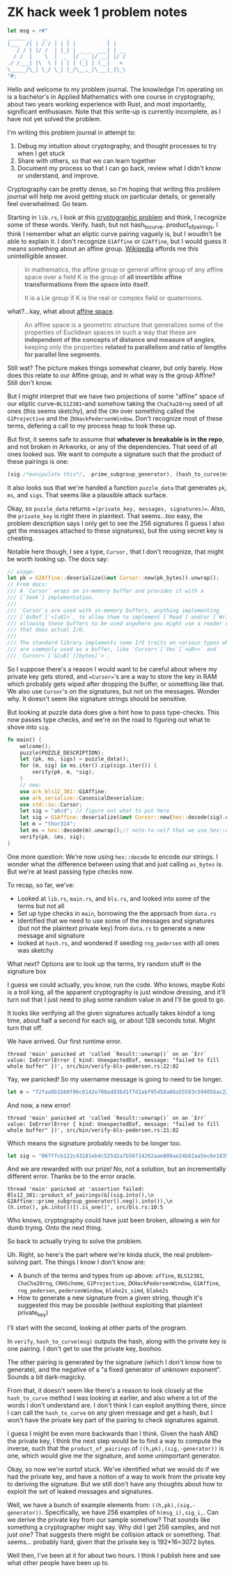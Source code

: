 * ZK hack week 1 problem notes
#+begin_src rust
    let msg = r#"
    ______ _   __  _   _            _
    |___  /| | / / | | | |          | |
       / / | |/ /  | |_| | __ _  ___| | __
      / /  |    \  |  _  |/ _` |/ __| |/ /
    ./ /___| |\  \ | | | | (_| | (__|   <
    \_____/\_| \_/ \_| |_/\__,_|\___|_|\_\
    "#;
#+end_src

Hello and welcome to my problem journal. The knowledge I'm operating on is a bachelor's in Applied Mathematics with one course in cryptography, about two years working experience with Rust, and most importantly, significant enthusiasm. Note that this write-up is currently incomplete, as I have not yet solved the problem.

I'm writing this problem journal in attempt to:
1. Debug my intuition about cryptography, and thought processes to try when I get stuck
2. Share with others, so that we can learn together
3. Document my process so that I can go back, review what I didn't know or understand, and improve.
Cryptography can be pretty dense, so I'm hoping that writing this problem journal will help me avoid getting stuck on particular details, or generally feel overwhelmed. Go team.

Starting in =lib.rs=, I look at this [[https://github.com/kobigurk/zkhack-bls-pedersen][cryptographic problem]] and think, I recognize some of these words. Verify. hash, but not hash_to_curve. product_of_pairings, I think I remember what an eliptic curve pairing vaguely is, but I woudln't be able to explain it. I don't recognize =G1Affine= or =G2Affine=, but I would guess it means something about an affine group. [[https://en.wikipedia.org/wiki/Affine_group][Wikipedia]] affords me this unintelligible answer.
#+begin_quote
In mathematics, the affine group or general affine group of any affine space over a field K is the group of *all invertible affine transformations from the space into itself*.

It is a Lie group if K is the real or complex field or quaternions.
#+end_quote

what?...kay, what about [[https://en.wikipedia.org/wiki/Affine_space][affine space]].
#+begin_quote
An affine space is a geometric structure that generalizes some of the properties of Euclidean spaces in such a way that these are *independent of the concepts of distance and measure of angles*, keeping only the properties *related to parallelism and ratio of lengths for parallel line segments*.
#+end_quote
Still wat? The picture makes things somewhat clearer, but only barely. How does this relate to our Affine group, and in what way is the group Affine? Still don't know.

But I might interpret that we have two projections of some "affine" space of our eliptic curve--=BLS12381=--and somehow taking the =ChaCha20rng= seed of all ones (this seems sketchy), and the =CRH= over something called the =G1Projective= and the =ZKHackPedersenWindow=. Don't recognize most of these terms, defering a call to my process heap to look these up.

But first, it seems safe to assume that *whatever is breakable is in the repo*, and not broken in Arkworks, or any of the dependencies. That seed of all ones looked sus. We want to compute a signature such that the product of these pairings is one:
#+begin_src rust
(sig /*manipulate this*/, -prime_subgroup_generator), (hash_to_curve(msg) /* manipulate this */, pk)
#+end_src
It also looks sus that we're handed a function =puzzle_data= that generates =pk=, =ms=, and =sigs=. That seems like a plausible attack surface.

Okay, so =puzzle_data= returns ==(private_key, messages, signatures)==. Also, the =private_key= is right there in plaintext. That seems...too easy, the problem description says I only get to see the 256 signatures (I guess I also get the messages attached to these signatures), but the using secret key is cheating.

Notable here though, I see a type, =Cursor,= that I don't recognize, that might be worth looking up. The docs say:
#+begin_src rust
  // usage:
  let pk = G2Affine::deserialize(&mut Cursor::new(pk_bytes)).unwrap();
  // From docs:
  /// A `Cursor` wraps an in-memory buffer and provides it with a
  /// [`Seek`] implementation.
  ///
  /// `Cursor`s are used with in-memory buffers, anything implementing
  /// [`AsRef`]`<[u8]>`, to allow them to implement [`Read`] and/or [`Write`],
  /// allowing these buffers to be used anywhere you might use a reader or writer
  /// that does actual I/O.
  ///
  /// The standard library implements some I/O traits on various types which
  /// are commonly used as a buffer, like `Cursor<`[`Vec`]`<u8>>` and
  /// `Cursor<`[`&[u8]`][bytes]`>`.
#+end_src
So I suppose there's a reason I would want to be careful about where my private key gets stored, and ==Cursor=='s are a way to store the key in RAM which probably gets wiped after dropping the buffer, or something like that. We also use =Cursor='s  on the signatures, but not on the messages. Wonder why. It doesn't seem like signature strings should be sensitive.

But looking at puzzle data does give a hint how to pass type-checks. This now passes type checks, and we're on the road to figuring out what to shove into =sig=.
#+begin_src rust
  fn main() {
      welcome();
      puzzle(PUZZLE_DESCRIPTION);
      let (pk, ms, sigs) = puzzle_data();
      for (m, sig) in ms.iter().zip(sigs.iter()) {
          verify(pk, m, *sig);
      }
      // new:
      use ark_bls12_381::G1Affine;
      use ark_serialize::CanonicalDeserialize;
      use std::io::Cursor;
      let sig = "abcd"; // figure out what to put here
      let sig = G1Affine::deserialize(&mut Cursor::new(hex::decode(sig).unwrap())).unwrap();
      let m = "thor314";
      let ms = hex::decode(m).unwrap();// note-to-self that we use hex::decode, not `as_bytes`.
      verify(pk, &ms, sig);
  }
#+end_src
One more question: We're now using =hex::decode= to encode our strings. I wonder what the difference between using that and just calling =as_bytes= is. But we're at least passing type checks now.


To recap, so far, we've:
- Looked at =lib.rs=, =main.rs=, and =bls.rs=, and looked into some of the terms but not all
- Set up type checks in =main=, borrowing the the approach from =data.rs=
- Identified that we need to use some of the messages and signatures (but not the plaintext private key) from =data.rs= to generate a new message and signature
- looked at =hash.rs=, and wondered if seeding =rng_pedersen= with all ones was sketchy

What next? Options are to look up the terms, try random stuff in the signature box

I guess we could actually, you know, run the code. Who knows, maybe Kobi is a troll king, all the apparent cryptography is just window dressing, and it'll turn out that I just need to plug some random value in and I'll be good to go.

It looks like verifying all the given signatures actually takes kindof a long time, about half a second for each sig, or about 128 seconds total. Might turn that off.

We have arrived. Our first runtime error.
#+begin_src
thread 'main' panicked at 'called `Result::unwrap()` on an `Err` value: IoError(Error { kind: UnexpectedEof, message: "failed to fill whole buffer" })', src/bin/verify-bls-pedersen.rs:22:82
#+end_src
Yay, we panicked! So my username message is going to need to be longer.
#+begin_src rust
  let m = "f2faa8b1bb0f06c6142e788ad836d1f7d1abf95458a08a55593c594056ac224d";
#+end_src
And now, a new error!
#+begin_src
thread 'main' panicked at 'called `Result::unwrap()` on an `Err` value: IoError(Error { kind: UnexpectedEof, message: "failed to fill whole buffer" })', src/bin/verify-bls-pedersen.rs:21:82
#+end_src
Which means the signature probably needs to be longer too.
#+begin_src rust
      let sig = "067ffcb122c43181eb4c525d2a7b56714262aae808ae24b62aa5ec6e1035a9f6ce6473f19dc470957afa98b437c68814";
#+end_src
And we are rewarded with our prize! No, not a solution, but an incrementally different error. Thanks be to the error oracle.
#+begin_src
thread 'main' panicked at 'assertion failed: Bls12_381::product_of_pairings(&[(sig.into(),\n                                  G2Affine::prime_subgroup_generator().neg().into()),\n                                 (h.into(), pk.into())]).is_one()', src/bls.rs:10:5
#+end_src
Who knows, cryptography could have just been broken, allowing a win for dumb trying. Onto the next thing.

So back to actually trying to solve the problem.

Uh. Right, so here's the part where we're kinda stuck, the real problem-solving part. The things I know I don't know are:
- A bunch of the terms and types from up above: =affine=, =BLS12381=, =ChaCha20rng=, =CRHScheme=, =G1Projective=, =ZKHackPedersenWindow=, =G1Affine=, =rng_pedersen=, =pedersenWindow=, =blake2s_simd=, =blake2s=
- How to generate a new signature from a given string, though it's suggested this may be possible (without exploiting that plaintext private_key)

I'll start with the second, looking at other parts of the program.

In =verify=, =hash_to_curve(msg)= outputs the hash, along with the private key is one pairing. I don't get to use the private key, boohoo.

The other pairing is generated by the signature (which I don't know how to generate), and the negative of a "a fixed generator of unknown exponent". Sounds a bit dark-magicky.

From that, it doesn't seem like there's a reason to look closely at the =hash_to_curve= method I was looking at earlier, and also where a lot of the words I don't understand are. I don't think I can exploit anything there, since I can call the =hash_to_curve= on any given message and get a hash, but I won't have the private key part of the pairing to check signatures against.

I guess I might be even more backwards than I think. Given the hash AND the private key, I think the next step would be to find a way to compute the inverse, such that the =product_of_pairings= of =((h,pk),(sig,-generator))= is one, which would give me the signature, and some unimportant generator.

Okay, so now we're sortof stuck. We've identified what we would do if we had the private key, and have a notion of a way to work from the private key to deriving the signature. But we still don't have any thoughts about how to exploit the set of leaked messages and signatures.

Well, we have a bunch of example elements from: =((h,pk),(sig,-generator))=. Specifically, we have 256 examples of =h(msg_i),sig_i,=. Can we derive the private key from our sample somehow? That sounds like something a cryptographer might say. Why did I get 256 samples, and not just one? That suggests there might be collision attack or something. That seems... probably hard, given that the private key is 192*16=3072 bytes.

Well then, I've been at it for about two hours. I think I publish here and see what other people have been up to.
